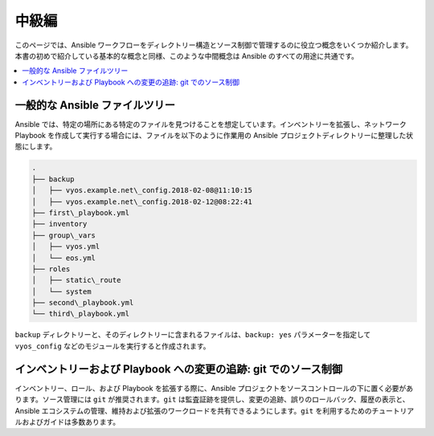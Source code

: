 *****************
中級編
*****************

このページでは、Ansible ワークフローをディレクトリー構造とソース制御で管理するのに役立つ概念をいくつか紹介します。本書の初めで紹介している基本的な概念と同様、このような中間概念は Ansible のすべての用途に共通です。

.. contents::
   :local:


一般的な Ansible ファイルツリー
==========================

Ansible では、特定の場所にある特定のファイルを見つけることを想定しています。インベントリーを拡張し、ネットワーク Playbook を作成して実行する場合には、ファイルを以下のように作業用の Ansible プロジェクトディレクトリーに整理した状態にします。

.. code-block:: console

   .
   ├── backup
   │   ├── vyos.example.net\_config.2018-02-08@11:10:15
   │   ├── vyos.example.net\_config.2018-02-12@08:22:41
   ├── first\_playbook.yml
   ├── inventory
   ├── group\_vars
   │   ├── vyos.yml
   │   └── eos.yml
   ├── roles
   │   ├── static\_route
   │   └── system
   ├── second\_playbook.yml
   └── third\_playbook.yml

``backup`` ディレクトリーと、そのディレクトリーに含まれるファイルは、``backup: yes`` パラメーターを指定して ``vyos_config`` などのモジュールを実行すると作成されます。


インベントリーおよび Playbook への変更の追跡: git でのソース制御
====================================================================

インベントリー、ロール、および Playbook を拡張する際に、Ansible プロジェクトをソースコントロールの下に置く必要があります。ソース管理には ``git`` が推奨されます。``git`` は監査証跡を提供し、変更の追跡、誤りのロールバック、履歴の表示と、Ansible エコシステムの管理、維持および拡張のワークロードを共有できるようにします。``git`` を利用するためのチュートリアルおよびガイドは多数あります。
